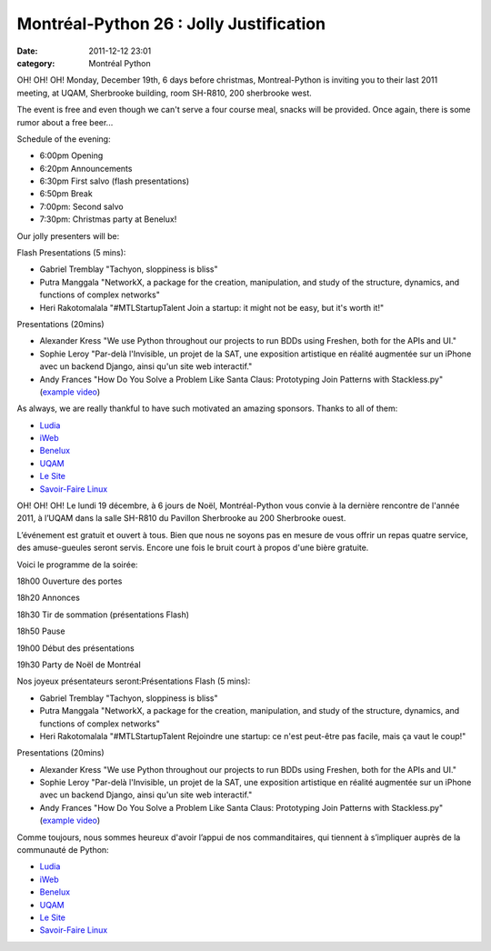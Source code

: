 Montréal-Python 26 : Jolly Justification
########################################
:date: 2011-12-12 23:01
:category: Montréal Python

OH! OH! OH! Monday, December 19th, 6 days before christmas,
Montreal-Python is inviting you to their last 2011 meeting, at UQAM,
Sherbrooke building, room SH-R810, 200 sherbrooke west.

The event is free and even though we can't serve a four course meal,
snacks will be provided. Once again, there is some rumor about a free
beer...

Schedule of the evening:

-  6:00pm Opening
-  6:20pm Announcements
-  6:30pm First salvo (flash presentations)
-  6:50pm Break
-  7:00pm: Second salvo
-  7:30pm: Christmas party at Benelux!

.. raw:: html

   </p>

Our jolly presenters will be:

Flash Presentations (5 mins):

-  Gabriel Tremblay "Tachyon, sloppiness is bliss"
-  Putra Manggala "NetworkX, a package for the creation, manipulation,
   and study of the structure, dynamics, and functions of complex
   networks"
-  Heri Rakotomalala "#MTLStartupTalent Join a startup: it might not be
   easy, but it's worth it!"

.. raw:: html

   </p>

Presentations (20mins)

-  Alexander Kress "We use Python throughout our projects to run BDDs
   using Freshen, both for the APIs and UI."
-  Sophie Leroy "Par-delà l'Invisible, un projet de la SAT, une
   exposition artistique en réalité augmentée sur un iPhone avec un
   backend Django, ainsi qu'un site web interactif."
-  Andy Frances "How Do You Solve a Problem Like Santa Claus:
   Prototyping Join Patterns with Stackless.py" (`example video`_)

.. raw:: html

   </p>

As always, we are really thankful to have such motivated an amazing
sponsors. Thanks to all of them:

-  `Ludia`_
-  `iWeb`_
-  `Benelux`_
-  `UQAM`_
-  `Le Site`_
-  `Savoir-Faire Linux`_

.. raw:: html

   </p>

OH! OH! OH! Le lundi 19 décembre, à 6 jours de Noël, Montréal-Python
vous convie à la dernière rencontre de l'année 2011, à l’UQAM dans la
salle SH-R810 du Pavillon Sherbrooke au 200 Sherbrooke ouest.

L’événement est gratuit et ouvert à tous. Bien que nous ne soyons pas en
mesure de vous offrir un repas quatre service, des amuse-gueules seront
servis. Encore une fois le bruit court à propos d'une bière gratuite.

Voici le programme de la soirée:

.. raw:: html

   <ul>

.. raw:: html

   <li>

18h00 Ouverture des portes

.. raw:: html

   </li>

.. raw:: html

   <li>

18h20 Annonces

.. raw:: html

   </li>

.. raw:: html

   <li>

18h30 Tir de sommation (présentations Flash)

.. raw:: html

   </li>

.. raw:: html

   <li>

18h50 Pause

.. raw:: html

   </li>

.. raw:: html

   <li>

19h00 Début des présentations

.. raw:: html

   </li>

.. raw:: html

   <li>

19h30 Party de Noël de Montréal

.. raw:: html

   </li>

.. raw:: html

   </p>

Nos joyeux présentateurs seront:Présentations Flash (5 mins):

-  Gabriel Tremblay "Tachyon, sloppiness is bliss"
-  Putra Manggala "NetworkX, a package for the creation, manipulation,
   and study of the structure, dynamics, and functions of complex
   networks"
-  Heri Rakotomalala "#MTLStartupTalent Rejoindre une startup: ce n'est
   peut-être pas facile, mais ça vaut le coup!"

.. raw:: html

   </p>

Presentations (20mins)

-  Alexander Kress "We use Python throughout our projects to run BDDs
   using Freshen, both for the APIs and UI."
-  Sophie Leroy "Par-delà l'Invisible, un projet de la SAT, une
   exposition artistique en réalité augmentée sur un iPhone avec un
   backend Django, ainsi qu'un site web interactif."
-  Andy Frances "How Do You Solve a Problem Like Santa Claus:
   Prototyping Join Patterns with Stackless.py" (`example video`_)

.. raw:: html

   </p>

Comme toujours, nous sommes heureux d'avoir l’appui de nos
commanditaires, qui tiennent à s’impliquer auprès de la communauté de
Python:

-  `Ludia`_
-  `iWeb`_
-  `Benelux`_
-  `UQAM`_
-  `Le Site`_
-  `Savoir-Faire Linux`_

.. raw:: html

   </p>

.. raw:: html

   </p>

.. _example video: http://www.youtube.com/watch?v=pqO6tKN2lc4
.. _Ludia: http://ludia.com/
.. _iWeb: http://iweb.ca/
.. _Benelux: http://www.brasseriebenelux.com/
.. _UQAM: http://uqam.ca/
.. _Le Site: http://lesite.ca/
.. _Savoir-Faire Linux: http://savoirfairelinux.com/
